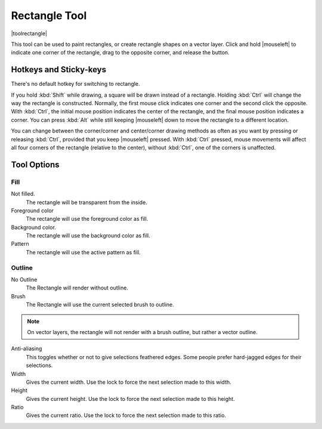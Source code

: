 .. meta::
   :description:
        Krita's rectangle tool reference.

.. metadata-placeholder

   :authors: - Wolthera van Hövell tot Westerflier <griffinvalley@gmail.com>
   :license: GNU free documentation license 1.3 or later.

.. index:: Tools, Rectangle
.. _rectangle_tool:

==============
Rectangle Tool
==============

|toolrectangle|

This tool can be used to paint rectangles, or create rectangle shapes on a vector layer. Click and hold |mouseleft| to indicate one corner of the rectangle, drag to the opposite corner, and release the button.

Hotkeys and Sticky-keys
-----------------------

There's no default hotkey for switching to rectangle.

If you hold :kbd:`Shift` while drawing, a square will be drawn instead of a rectangle. Holding :kbd:`Ctrl` will change the way the rectangle is constructed. Normally, the first mouse click indicates one corner and the second click the opposite. With :kbd:`Ctrl`, the initial mouse position indicates the center of the rectangle, and the final mouse position indicates a corner. You can press :kbd:`Alt` while still keeping |mouseleft| down to move the rectangle to a different location.

You can change between the corner/corner and center/corner drawing methods as often
as you want by pressing or releasing :kbd:`Ctrl`, provided that you keep |mouseleft| pressed. With :kbd:`Ctrl` pressed, mouse movements will affect all four corners of the rectangle (relative to the center), without :kbd:`Ctrl`, one of the corners is unaffected.

Tool Options
------------

Fill
~~~~

Not filled.
    The rectangle will be transparent from the inside.
Foreground color
    The rectangle will use the foreground color as fill.
Background color.
    The rectangle will use the background color as fill.
Pattern
    The rectangle will use the active pattern as fill.

Outline
~~~~~~~

No Outline
    The Rectangle will render without outline.
Brush
    The Rectangle will use the current selected brush to outline.

.. note::
    On vector layers, the rectangle will not render with a brush outline, but rather a vector outline.

Anti-aliasing
    This toggles whether or not to give selections feathered edges. Some people prefer hard-jagged edges for their selections.
Width
    Gives the current width. Use the lock to force the next selection made to this width.
Height
    Gives the current height. Use the lock to force the next selection made to this height.
Ratio
    Gives the current ratio. Use the lock to force the next selection made to this ratio.

.. versionadded:: 4.2
    Round X

        The horizontal radius of the rectangle corners.

    Round Y

        The vertical radius of the rectangle corners.
